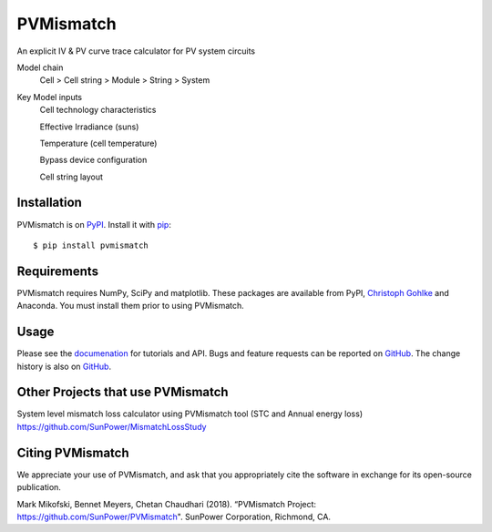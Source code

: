 PVMismatch
==========

An explicit IV & PV curve trace calculator for PV system circuits

Model chain 
    Cell > Cell string > Module > String > System
    
Key Model inputs 
    Cell technology characteristics 
    
    Effective Irradiance (suns) 
    
    Temperature (cell temperature)
    
    Bypass device configuration
    
    Cell string layout



|Build Status|

Installation
------------

PVMismatch is on `PyPI <https://pypi.python.org/pypi/pvmismatch>`__. Install it
with `pip <https://pip.pypa.io/en/stable/>`__:

::

    $ pip install pvmismatch

Requirements
------------

PVMismatch requires NumPy, SciPy and matplotlib. These packages are available
from PyPI, `Christoph Gohlke <http://www.lfd.uci.edu/~gohlke/pythonlibs/>`__
and Anaconda. You must install them prior to using PVMismatch.

Usage
-----

Please see the `documenation <http://sunpower.github.io/PVMismatch/>`__ for
tutorials and API. Bugs and feature requests can be reported on
`GitHub <https://github.com/SunPower/PVMismatch/issues>`__. The change
history is also on `GitHub <https://github.com/SunPower/releases/>`__.

.. |Build Status| image:: https://travis-ci.org/SunPower/PVMismatch.svg?branch=master
   :target: https://travis-ci.org/SunPower/PVMismatch

Other Projects that use PVMismatch
----------------------------------
System level mismatch loss calculator using PVMismatch tool (STC and Annual energy loss)
https://github.com/SunPower/MismatchLossStudy 

Citing PVMismatch
----------------------------------
We appreciate your use of PVMismatch, and ask that you appropriately cite the software in exchange for its open-source publication. 

Mark Mikofski, Bennet Meyers, Chetan Chaudhari (2018). “PVMismatch Project: https://github.com/SunPower/PVMismatch". SunPower Corporation, Richmond, CA.
